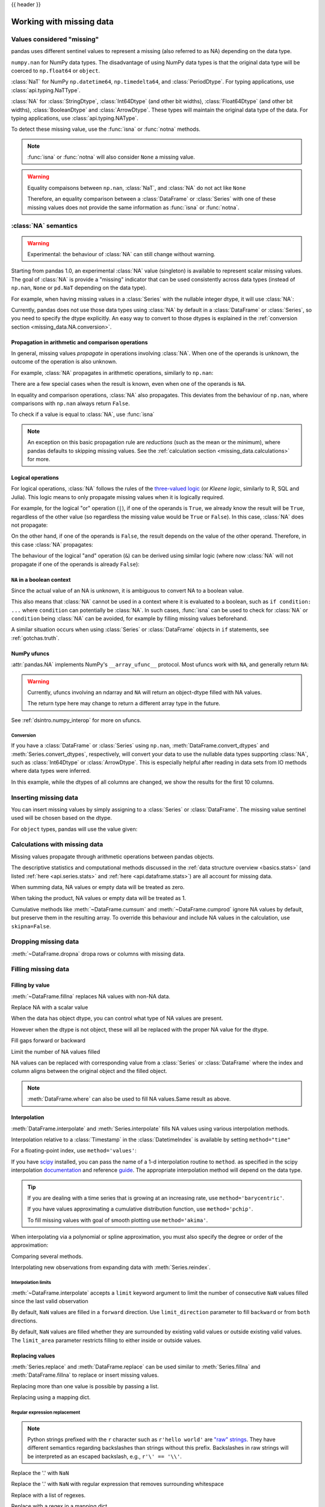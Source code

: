 .. _missing_data:

{{ header }}

*************************
Working with missing data
*************************

Values considered "missing"
~~~~~~~~~~~~~~~~~~~~~~~~~~~

pandas uses different sentinel values to represent a missing (also referred to as NA)
depending on the data type.

``numpy.nan`` for NumPy data types. The disadvantage of using NumPy data types
is that the original data type will be coerced to ``np.float64`` or ``object``.

.. ipython:: python

   pd.Series([1, 2], dtype=np.int64).reindex([0, 1, 2])
   pd.Series([True, False], dtype=np.bool_).reindex([0, 1, 2])

:class:`NaT` for NumPy ``np.datetime64``, ``np.timedelta64``, and :class:`PeriodDtype`. For typing applications,
use :class:`api.typing.NaTType`.

.. ipython:: python

   pd.Series([1, 2], dtype=np.dtype("timedelta64[ns]")).reindex([0, 1, 2])
   pd.Series([1, 2], dtype=np.dtype("datetime64[ns]")).reindex([0, 1, 2])
   pd.Series(["2020", "2020"], dtype=pd.PeriodDtype("D")).reindex([0, 1, 2])

:class:`NA` for :class:`StringDtype`, :class:`Int64Dtype` (and other bit widths),
:class:`Float64Dtype` (and other bit widths), :class:`BooleanDtype` and :class:`ArrowDtype`.
These types will maintain the original data type of the data.
For typing applications, use :class:`api.typing.NAType`.

.. ipython:: python

   pd.Series([1, 2], dtype="Int64").reindex([0, 1, 2])
   pd.Series([True, False], dtype="boolean[pyarrow]").reindex([0, 1, 2])

To detect these missing value, use the :func:`isna` or :func:`notna` methods.

.. ipython:: python

   ser = pd.Series([pd.Timestamp("2020-01-01"), pd.NaT])
   ser
   pd.isna(ser)


.. note::

   :func:`isna` or :func:`notna` will also consider ``None`` a missing value.

   .. ipython:: python

      ser = pd.Series([1, None], dtype=object)
      ser
      pd.isna(ser)

.. warning::

   Equality compaisons between ``np.nan``, :class:`NaT`, and :class:`NA`
   do not act like ``None``

   .. ipython:: python

      None == None  # noqa: E711
      np.nan == np.nan
      pd.NaT == pd.NaT
      pd.NA == pd.NA

   Therefore, an equality comparison between a :class:`DataFrame` or :class:`Series`
   with one of these missing values does not provide the same information as
   :func:`isna` or :func:`notna`.

   .. ipython:: python

      ser = pd.Series([True, None], dtype="boolean[pyarrow]")
      ser == pd.NA
      pd.isna(ser)


.. _missing_data.NA:

:class:`NA` semantics
~~~~~~~~~~~~~~~~~~~~~

.. warning::

   Experimental: the behaviour of :class:`NA` can still change without warning.

Starting from pandas 1.0, an experimental :class:`NA` value (singleton) is
available to represent scalar missing values. The goal of :class:`NA` is provide a
"missing" indicator that can be used consistently across data types
(instead of ``np.nan``, ``None`` or ``pd.NaT`` depending on the data type).

For example, when having missing values in a :class:`Series` with the nullable integer
dtype, it will use :class:`NA`:

.. ipython:: python

    s = pd.Series([1, 2, None], dtype="Int64")
    s
    s[2]
    s[2] is pd.NA

Currently, pandas does not use those data types using :class:`NA` by default in
a :class:`DataFrame` or :class:`Series`, so you need to specify
the dtype explicitly. An easy way to convert to those dtypes is explained in the
:ref:`conversion section <missing_data.NA.conversion>`.

Propagation in arithmetic and comparison operations
---------------------------------------------------

In general, missing values *propagate* in operations involving :class:`NA`. When
one of the operands is unknown, the outcome of the operation is also unknown.

For example, :class:`NA` propagates in arithmetic operations, similarly to
``np.nan``:

.. ipython:: python

   pd.NA + 1
   "a" * pd.NA

There are a few special cases when the result is known, even when one of the
operands is ``NA``.

.. ipython:: python

   pd.NA ** 0
   1 ** pd.NA

In equality and comparison operations, :class:`NA` also propagates. This deviates
from the behaviour of ``np.nan``, where comparisons with ``np.nan`` always
return ``False``.

.. ipython:: python

   pd.NA == 1
   pd.NA == pd.NA
   pd.NA < 2.5

To check if a value is equal to :class:`NA`, use :func:`isna`

.. ipython:: python

   pd.isna(pd.NA)


.. note::

   An exception on this basic propagation rule are *reductions* (such as the
   mean or the minimum), where pandas defaults to skipping missing values. See the
   :ref:`calculation section <missing_data.calculations>` for more.

Logical operations
------------------

For logical operations, :class:`NA` follows the rules of the
`three-valued logic <https://en.wikipedia.org/wiki/Three-valued_logic>`__ (or
*Kleene logic*, similarly to R, SQL and Julia). This logic means to only
propagate missing values when it is logically required.

For example, for the logical "or" operation (``|``), if one of the operands
is ``True``, we already know the result will be ``True``, regardless of the
other value (so regardless the missing value would be ``True`` or ``False``).
In this case, :class:`NA` does not propagate:

.. ipython:: python

   True | False
   True | pd.NA
   pd.NA | True

On the other hand, if one of the operands is ``False``, the result depends
on the value of the other operand. Therefore, in this case :class:`NA`
propagates:

.. ipython:: python

   False | True
   False | False
   False | pd.NA

The behaviour of the logical "and" operation (``&``) can be derived using
similar logic (where now :class:`NA` will not propagate if one of the operands
is already ``False``):

.. ipython:: python

   False & True
   False & False
   False & pd.NA

.. ipython:: python

   True & True
   True & False
   True & pd.NA


``NA`` in a boolean context
---------------------------

Since the actual value of an NA is unknown, it is ambiguous to convert NA
to a boolean value.

.. ipython:: python
   :okexcept:

   bool(pd.NA)

This also means that :class:`NA` cannot be used in a context where it is
evaluated to a boolean, such as ``if condition: ...`` where ``condition`` can
potentially be :class:`NA`. In such cases, :func:`isna` can be used to check
for :class:`NA` or ``condition`` being :class:`NA` can be avoided, for example by
filling missing values beforehand.

A similar situation occurs when using :class:`Series` or :class:`DataFrame` objects in ``if``
statements, see :ref:`gotchas.truth`.

NumPy ufuncs
------------

:attr:`pandas.NA` implements NumPy's ``__array_ufunc__`` protocol. Most ufuncs
work with ``NA``, and generally return ``NA``:

.. ipython:: python

   np.log(pd.NA)
   np.add(pd.NA, 1)

.. warning::

   Currently, ufuncs involving an ndarray and ``NA`` will return an
   object-dtype filled with NA values.

   .. ipython:: python

      a = np.array([1, 2, 3])
      np.greater(a, pd.NA)

   The return type here may change to return a different array type
   in the future.

See :ref:`dsintro.numpy_interop` for more on ufuncs.

.. _missing_data.NA.conversion:

Conversion
^^^^^^^^^^

If you have a :class:`DataFrame` or :class:`Series` using ``np.nan``,
:meth:`DataFrame.convert_dtypes` and :meth:`Series.convert_dtypes`, respectively,
will convert your data to use the nullable data types supporting :class:`NA`,
such as :class:`Int64Dtype` or :class:`ArrowDtype`. This is especially helpful after reading
in data sets from IO methods where data types were inferred.

In this example, while the dtypes of all columns are changed, we show the results for
the first 10 columns.

.. ipython:: python

   import io
   data = io.StringIO("a,b\n,True\n2,")
   df = pd.read_csv(data)
   df.dtypes
   df_conv = df.convert_dtypes()
   df_conv
   df_conv.dtypes

.. _missing.inserting:

Inserting missing data
~~~~~~~~~~~~~~~~~~~~~~

You can insert missing values by simply assigning to a :class:`Series` or :class:`DataFrame`.
The missing value sentinel used will be chosen based on the dtype.

.. ipython:: python

   ser = pd.Series([1., 2., 3.])
   ser.loc[0] = None
   ser

   ser = pd.Series([pd.Timestamp("2021"), pd.Timestamp("2021")])
   ser.iloc[0] = np.nan
   ser

   ser = pd.Series([True, False], dtype="boolean[pyarrow]")
   ser.iloc[0] = None
   ser

For ``object`` types, pandas will use the value given:

.. ipython:: python

   s = pd.Series(["a", "b", "c"], dtype=object)
   s.loc[0] = None
   s.loc[1] = np.nan
   s

.. _missing_data.calculations:

Calculations with missing data
~~~~~~~~~~~~~~~~~~~~~~~~~~~~~~

Missing values propagate through arithmetic operations between pandas objects.

.. ipython:: python

   ser1 = pd.Series([np.nan, np.nan, 2, 3])
   ser2 = pd.Series([np.nan, 1, np.nan, 4])
   ser1
   ser2
   ser1 + ser2

The descriptive statistics and computational methods discussed in the
:ref:`data structure overview <basics.stats>` (and listed :ref:`here
<api.series.stats>` and :ref:`here <api.dataframe.stats>`) are all
account for missing data.

When summing data, NA values or empty data will be treated as zero.

.. ipython:: python

   pd.Series([np.nan]).sum()
   pd.Series([], dtype="float64").sum()

When taking the product, NA values or empty data will be treated as 1.

.. ipython:: python

   pd.Series([np.nan]).prod()
   pd.Series([], dtype="float64").prod()

Cumulative methods like :meth:`~DataFrame.cumsum` and :meth:`~DataFrame.cumprod`
ignore NA values by default, but preserve them in the resulting array. To override
this behaviour and include NA values in the calculation, use ``skipna=False``.


.. ipython:: python

   ser = pd.Series([1, np.nan, 3, np.nan])
   ser
   ser.cumsum()
   ser.cumsum(skipna=False)

.. _missing_data.dropna:

Dropping missing data
~~~~~~~~~~~~~~~~~~~~~

:meth:`~DataFrame.dropna` dropa rows or columns with missing data.

.. ipython:: python

   df = pd.DataFrame([[np.nan, 1, 2], [1, 2, np.nan], [1, 2, 3]])
   df
   df.dropna()
   df.dropna(axis=1)

   ser = pd.Series([1, pd.NA], dtype="int64[pyarrow]")
   ser.dropna()

Filling missing data
~~~~~~~~~~~~~~~~~~~~

.. _missing_data.fillna:

Filling by value
----------------

:meth:`~DataFrame.fillna` replaces NA values with non-NA data.

Replace NA with a scalar value

.. ipython:: python

   data = {"np": [1.0, np.nan, np.nan, 2], "arrow": pd.array([1.0, pd.NA, pd.NA, 2], dtype="float64[pyarrow]")}
   df = pd.DataFrame(data)
   df
   df.fillna(0)

When the data has object dtype, you can control what type of NA values are present.

.. ipython:: python

   df = pd.DataFrame({"a": [pd.NA, np.nan, None]}, dtype=object)
   df
   df.fillna(None)
   df.fillna(np.nan)
   df.fillna(pd.NA)

However when the dtype is not object, these will all be replaced with the proper NA value for the dtype.

.. ipython:: python

   data = {"np": [1.0, np.nan, np.nan, 2], "arrow": pd.array([1.0, pd.NA, pd.NA, 2], dtype="float64[pyarrow]")}
   df = pd.DataFrame(data)
   df
   df.fillna(None)
   df.fillna(np.nan)
   df.fillna(pd.NA)

Fill gaps forward or backward

.. ipython:: python

   df.ffill()
   df.bfill()

.. _missing_data.fillna.limit:

Limit the number of NA values filled

.. ipython:: python

   df.ffill(limit=1)

NA values can be replaced with corresponding value from a :class:`Series` or :class:`DataFrame`
where the index and column aligns between the original object and the filled object.

.. ipython:: python

   dff = pd.DataFrame(np.arange(30, dtype=np.float64).reshape(10, 3), columns=list("ABC"))
   dff.iloc[3:5, 0] = np.nan
   dff.iloc[4:6, 1] = np.nan
   dff.iloc[5:8, 2] = np.nan
   dff
   dff.fillna(dff.mean())

.. note::

   :meth:`DataFrame.where` can also be used to fill NA values.Same result as above.

   .. ipython:: python

      dff.where(pd.notna(dff), dff.mean(), axis="columns")


.. _missing_data.interpolate:

Interpolation
-------------

:meth:`DataFrame.interpolate` and :meth:`Series.interpolate` fills NA values
using various interpolation methods.

.. ipython:: python

   df = pd.DataFrame(
       {
           "A": [1, 2.1, np.nan, 4.7, 5.6, 6.8],
           "B": [0.25, np.nan, np.nan, 4, 12.2, 14.4],
       }
   )
   df
   df.interpolate()

   idx = pd.date_range("2020-01-01", periods=10, freq="D")
   data = np.random.default_rng(2).integers(0, 10, 10).astype(np.float64)
   ts = pd.Series(data, index=idx)
   ts.iloc[[1, 2, 5, 6, 9]] = np.nan

   ts
   @savefig series_before_interpolate.png
   ts.plot()

.. ipython:: python

   ts.interpolate()
   @savefig series_interpolate.png
   ts.interpolate().plot()

Interpolation relative to a :class:`Timestamp` in the :class:`DatetimeIndex`
is available by setting ``method="time"``

.. ipython:: python

   ts2 = ts.iloc[[0, 1, 3, 7, 9]]
   ts2
   ts2.interpolate()
   ts2.interpolate(method="time")

For a floating-point index, use ``method='values'``:

.. ipython:: python

   idx = [0.0, 1.0, 10.0]
   ser = pd.Series([0.0, np.nan, 10.0], idx)
   ser
   ser.interpolate()
   ser.interpolate(method="values")

If you have scipy_ installed, you can pass the name of a 1-d interpolation routine to ``method``.
as specified in the scipy interpolation documentation_ and reference guide_.
The appropriate interpolation method will depend on the data type.

.. tip::

   If you are dealing with a time series that is growing at an increasing rate,
   use ``method='barycentric'``.

   If you have values approximating a cumulative distribution function,
   use ``method='pchip'``.

   To fill missing values with goal of smooth plotting use ``method='akima'``.

   .. ipython:: python

      df = pd.DataFrame(
         {
            "A": [1, 2.1, np.nan, 4.7, 5.6, 6.8],
            "B": [0.25, np.nan, np.nan, 4, 12.2, 14.4],
         }
      )
      df
      df.interpolate(method="barycentric")
      df.interpolate(method="pchip")
      df.interpolate(method="akima")

When interpolating via a polynomial or spline approximation, you must also specify
the degree or order of the approximation:

.. ipython:: python

   df.interpolate(method="spline", order=2)
   df.interpolate(method="polynomial", order=2)

Comparing several methods.

.. ipython:: python

   np.random.seed(2)

   ser = pd.Series(np.arange(1, 10.1, 0.25) ** 2 + np.random.randn(37))
   missing = np.array([4, 13, 14, 15, 16, 17, 18, 20, 29])
   ser.iloc[missing] = np.nan
   methods = ["linear", "quadratic", "cubic"]

   df = pd.DataFrame({m: ser.interpolate(method=m) for m in methods})
   @savefig compare_interpolations.png
   df.plot()

Interpolating new observations from expanding data with :meth:`Series.reindex`.

.. ipython:: python

   ser = pd.Series(np.sort(np.random.uniform(size=100)))

   # interpolate at new_index
   new_index = ser.index.union(pd.Index([49.25, 49.5, 49.75, 50.25, 50.5, 50.75]))
   interp_s = ser.reindex(new_index).interpolate(method="pchip")
   interp_s.loc[49:51]

.. _scipy: https://scipy.org/
.. _documentation: https://docs.scipy.org/doc/scipy/reference/interpolate.html#univariate-interpolation
.. _guide: https://docs.scipy.org/doc/scipy/tutorial/interpolate.html

.. _missing_data.interp_limits:

Interpolation limits
^^^^^^^^^^^^^^^^^^^^

:meth:`~DataFrame.interpolate` accepts a ``limit`` keyword
argument to limit the number of consecutive ``NaN`` values
filled since the last valid observation

.. ipython:: python

   ser = pd.Series([np.nan, np.nan, 5, np.nan, np.nan, np.nan, 13, np.nan, np.nan])
   ser
   ser.interpolate()
   ser.interpolate(limit=1)

By default, ``NaN`` values are filled in a ``forward`` direction. Use
``limit_direction`` parameter to fill ``backward`` or from ``both`` directions.

.. ipython:: python

   ser.interpolate(limit=1, limit_direction="backward")
   ser.interpolate(limit=1, limit_direction="both")
   ser.interpolate(limit_direction="both")

By default, ``NaN`` values are filled whether they are surrounded by
existing valid values or outside existing valid values. The ``limit_area``
parameter restricts filling to either inside or outside values.

.. ipython:: python

   # fill one consecutive inside value in both directions
   ser.interpolate(limit_direction="both", limit_area="inside", limit=1)

   # fill all consecutive outside values backward
   ser.interpolate(limit_direction="backward", limit_area="outside")

   # fill all consecutive outside values in both directions
   ser.interpolate(limit_direction="both", limit_area="outside")

.. _missing_data.replace:

Replacing values
----------------

:meth:`Series.replace` and :meth:`DataFrame.replace` can be used similar to
:meth:`Series.fillna` and :meth:`DataFrame.fillna` to replace or insert missing values.

.. ipython:: python

   df = pd.DataFrame(np.eye(3))
   df
   df_missing = df.replace(0, np.nan)
   df_missing
   df_filled = df_missing.replace(np.nan, 2)
   df_filled

Replacing more than one value is possible by passing a list.

.. ipython:: python

   df_filled.replace([1, 44], [2, 28])

Replacing using a mapping dict.

.. ipython:: python

   df_filled.replace({1: 44, 2: 28})

.. _missing_data.replace_expression:

Regular expression replacement
^^^^^^^^^^^^^^^^^^^^^^^^^^^^^^

.. note::

   Python strings prefixed with the ``r`` character such as ``r'hello world'``
   are `"raw" strings <https://docs.python.org/3/reference/lexical_analysis.html#string-and-bytes-literals>`_.
   They have different semantics regarding backslashes than strings without this prefix.
   Backslashes in raw strings  will be interpreted as an escaped backslash, e.g., ``r'\' == '\\'``.

Replace the '.' with ``NaN``

.. ipython:: python

   d = {"a": list(range(4)), "b": list("ab.."), "c": ["a", "b", np.nan, "d"]}
   df = pd.DataFrame(d)
   df.replace(".", np.nan)

Replace the '.' with ``NaN`` with regular expression that removes surrounding whitespace

.. ipython:: python

   df.replace(r"\s*\.\s*", np.nan, regex=True)

Replace with a list of regexes.

.. ipython:: python

   df.replace([r"\.", r"(a)"], ["dot", r"\1stuff"], regex=True)

Replace with a regex in a mapping dict.

.. ipython:: python

   df.replace({"b": r"\s*\.\s*"}, {"b": np.nan}, regex=True)

Pass nested dictionaries of regular expressions that use the ``regex`` keyword.

.. ipython:: python

   df.replace({"b": {"b": r""}}, regex=True)
   df.replace(regex={"b": {r"\s*\.\s*": np.nan}})
   df.replace({"b": r"\s*(\.)\s*"}, {"b": r"\1ty"}, regex=True)

Pass a list of regular expressions that will replace matches with a scalar.

.. ipython:: python

   df.replace([r"\s*\.\s*", r"a|b"], "placeholder", regex=True)

All of the regular expression examples can also be passed with the
``to_replace`` argument as the ``regex`` argument. In this case the ``value``
argument must be passed explicitly by name or ``regex`` must be a nested
dictionary.

.. ipython:: python

   df.replace(regex=[r"\s*\.\s*", r"a|b"], value="placeholder")

.. note::

   A regular expression object from ``re.compile`` is a valid input as well.
